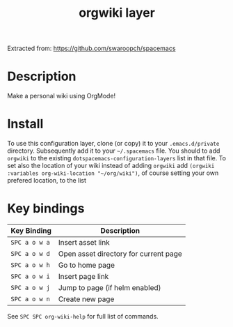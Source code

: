 #+TITLE: orgwiki layer

Extracted from: https://github.com/swaroopch/spacemacs

# TOC links should be GitHub style anchors.
* Table of Contents                                        :TOC_4_gh:noexport:
- [[#description][Description]]
- [[#install][Install]]
- [[#key-bindings][Key bindings]]

* Description
Make a personal wiki using OrgMode!

* Install
To use this configuration layer, clone (or copy) it to your =.emacs.d/private= directory. Subsequently add it to your =~/.spacemacs= file. You should to add =orgwiki= to the existing =dotspacemacs-configuration-layers= list in that
file. To set also the location of your wiki instead of adding =orgwiki= add =(orgwiki :variables org-wiki-location "~/org/wiki")=, of course setting your own prefered location, to the list

* Key bindings

| Key Binding   | Description                           |
|---------------+---------------------------------------|
| ~SPC a o w a~ | Insert asset link                     |
| ~SPC a o w d~ | Open asset directory for current page |
| ~SPC a o w h~ | Go to home page                       |
| ~SPC a o w i~ | Insert page link                      |
| ~SPC a o w j~ | Jump to page (if helm enabled)        |
| ~SPC a o w n~ | Create new page                       |

See ~SPC SPC org-wiki-help~ for full list of commands.
